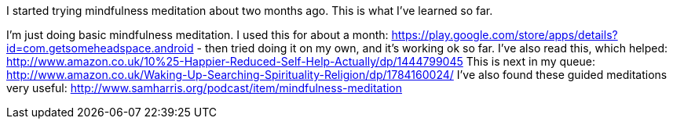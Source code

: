 :title: Beginner Meditation Notes
:slug: beginner-meditation-notes
:date: 2016-01-23 00:55:44
:status: draft
:tags: meditation
:meta_description: I started trying mindfulness meditation about two months ago. This is what I've learned so far.


I started trying mindfulness meditation about two months ago. This is what I've learned so far.

I'm just doing basic mindfulness meditation. I used this for about a month: https://play.google.com/store/apps/details?id=com.getsomeheadspace.android[https://play.google.com/store/apps/details?id=com.getsomeheadspace.android] - then tried doing it on my own, and it's working ok so far.
I've also read this, which helped: http://www.amazon.co.uk/10%25-Happier-Reduced-Self-Help-Actually/dp/1444799045[http://www.amazon.co.uk/10%25-Happier-Reduced-Self-Help-Actually/dp/1444799045]
This is next in my queue: http://www.amazon.co.uk/Waking-Up-Searching-Spirituality-Religion/dp/1784160024/[http://www.amazon.co.uk/Waking-Up-Searching-Spirituality-Religion/dp/1784160024/]
I've also found these guided meditations very useful: http://www.samharris.org/podcast/item/mindfulness-meditation[http://www.samharris.org/podcast/item/mindfulness-meditation]

